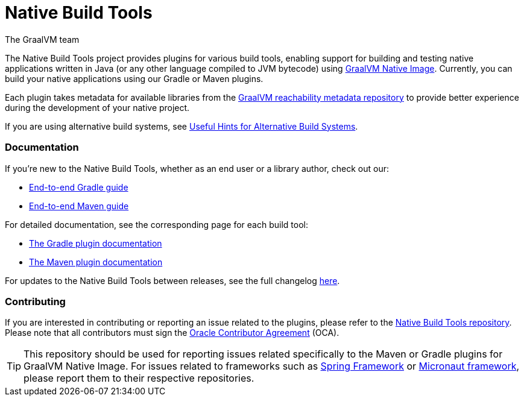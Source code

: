 = Native Build Tools
The GraalVM team


The {doctitle} project provides plugins for various build tools, enabling support for building and testing native applications written in Java (or any other language compiled to JVM bytecode) using https://www.graalvm.org/reference-manual/native-image/[GraalVM  Native Image].
Currently, you can build your native applications using our Gradle or Maven plugins.

Each plugin takes metadata for available libraries from the https://github.com/oracle/graalvm-reachability-metadata[GraalVM reachability metadata repository]
to provide better experience during the development of your native project.

If you are using alternative build systems, see <<alternative-build-systems.adoc#,Useful Hints for Alternative Build Systems>>.

[discrete]
=== Documentation

If you're new to the Native Build Tools, whether as an end user or a library author, check out our:

- <<end-to-end-gradle-guide.adoc#,End-to-end Gradle guide>>
- <<end-to-end-maven-guide.adoc#,End-to-end Maven guide>>

For detailed documentation, see the corresponding page for each build tool:

- <<gradle-plugin.adoc#,The Gradle plugin documentation>>
- <<maven-plugin.adoc#,The Maven plugin documentation>>

For updates to the Native Build Tools between releases, see the full changelog <<changelog.adoc#,here>>.

[discrete]
=== Contributing

If you are interested in contributing or reporting an issue related to the plugins, please refer to the https://github.com/graalvm/native-build-tools[Native Build Tools repository].
Please note that all contributors must sign the https://oca.opensource.oracle.com/[Oracle Contributor Agreement] (OCA).

[TIP]
--
This repository should be used for reporting issues related specifically to the Maven or Gradle plugins for GraalVM Native Image.
For issues related to frameworks such as https://spring.io/[Spring Framework] or https://micronaut.io/[Micronaut framework], please report them to their respective repositories.
